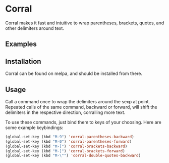 [[http://melpa.org/#/corral][file:http://melpa.org/packages/corral-badge.svg]]
* Corral
Corral makes it fast and intuitive to wrap parentheses, brackets, quotes, and other delimiters around text.

** Examples
[[./corral-example-c.gif]]
[[./corral-example-el.gif]]

** Installation
Corral can be found on melpa, and should be installed from there.

** Usage
Call a command once to wrap the delimiters around the sexp at point.  Repeated calls of the same command, backward or forward, will shift the delimiters in the respective direction, corralling more text.

To use these commands, just bind them to keys of your choosing.  Here are some example keybindings:
#+BEGIN_SRC emacs-lisp
(global-set-key (kbd "M-9") 'corral-parentheses-backward)
(global-set-key (kbd "M-0") 'corral-parentheses-forward)
(global-set-key (kbd "M-[") 'corral-brackets-backward)
(global-set-key (kbd "M-]") 'corral-brackets-forward)
(global-set-key (kbd "M-\"") 'corral-double-quotes-backward)
#+END_SRC
